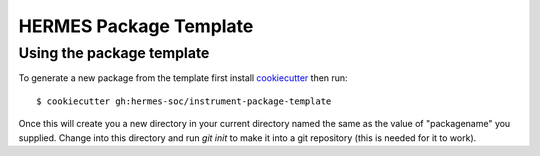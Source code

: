 HERMES Package Template
======================

Using the package template
--------------------------


To generate a new package from the template first install `cookiecutter <https://cookiecutter.readthedocs.io/>`_ then run::

  $ cookiecutter gh:hermes-soc/instrument-package-template


Once this will create you a new directory in your current directory named the same as the value of "packagename" you supplied.
Change into this directory and run `git init` to make it into a git repository (this is needed for it to work).
